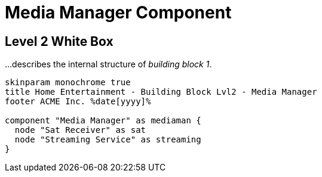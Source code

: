 = Media Manager Component

== Level 2 White Box

// tag::level2[]
[.helptext]
****
...describes the internal structure of _building block 1_.

****
[plantuml, building-block-lvl2-media, png]
....
skinparam monochrome true
title Home Entertainment - Building Block Lvl2 - Media Manager
footer ACME Inc. %date[yyyy]%

component "Media Manager" as mediaman {
  node "Sat Receiver" as sat
  node "Streaming Service" as streaming
}
....
// end::level2[]
